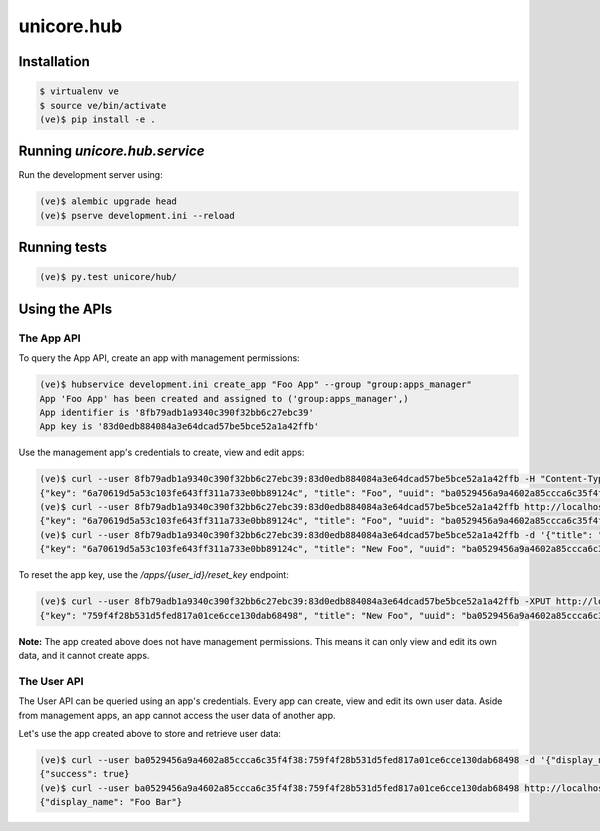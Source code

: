 unicore.hub
===========

Installation
------------

.. code-block:: bash

    $ virtualenv ve
    $ source ve/bin/activate
    (ve)$ pip install -e .

Running `unicore.hub.service`
-----------------------------

Run the development server using:

.. code-block:: bash

    (ve)$ alembic upgrade head
    (ve)$ pserve development.ini --reload


Running tests
-------------

.. code-block:: bash

    (ve)$ py.test unicore/hub/

Using the APIs
--------------

The App API
***********

To query the App API, create an app with management permissions:

.. code-block:: bash

    (ve)$ hubservice development.ini create_app "Foo App" --group "group:apps_manager"
    App 'Foo App' has been created and assigned to ('group:apps_manager',)
    App identifier is '8fb79adb1a9340c390f32bb6c27ebc39'
    App key is '83d0edb884084a3e64dcad57be5bce52a1a42ffb'

Use the management app's credentials to create, view and edit apps:

.. code-block:: bash

    (ve)$ curl --user 8fb79adb1a9340c390f32bb6c27ebc39:83d0edb884084a3e64dcad57be5bce52a1a42ffb -H "Content-Type: application/json" -d '{"title": "Foo"}' http://localhost:8000/apps
    {"key": "6a70619d5a53c103fe643ff311a733e0bb89124c", "title": "Foo", "uuid": "ba0529456a9a4602a85ccca6c35f4f38", "groups": []}
    (ve)$ curl --user 8fb79adb1a9340c390f32bb6c27ebc39:83d0edb884084a3e64dcad57be5bce52a1a42ffb http://localhost:8000/apps/ba0529456a9a4602a85ccca6c35f4f38
    {"key": "6a70619d5a53c103fe643ff311a733e0bb89124c", "title": "Foo", "uuid": "ba0529456a9a4602a85ccca6c35f4f38", "groups": []}
    (ve)$ curl --user 8fb79adb1a9340c390f32bb6c27ebc39:83d0edb884084a3e64dcad57be5bce52a1a42ffb -d '{"title": "New Foo"}' -XPUT http://localhost:8000/apps/ba0529456a9a4602a85ccca6c35f4f38
    {"key": "6a70619d5a53c103fe643ff311a733e0bb89124c", "title": "New Foo", "uuid": "ba0529456a9a4602a85ccca6c35f4f38", "groups": []}

To reset the app key, use the `/apps/{user_id}/reset_key` endpoint:

.. code-block:: bash

    (ve)$ curl --user 8fb79adb1a9340c390f32bb6c27ebc39:83d0edb884084a3e64dcad57be5bce52a1a42ffb -XPUT http://localhost:8000/apps/ba0529456a9a4602a85ccca6c35f4f38/reset_key
    {"key": "759f4f28b531d5fed817a01ce6cce130dab68498", "title": "New Foo", "uuid": "ba0529456a9a4602a85ccca6c35f4f38", "groups": []}

**Note:** The app created above does not have management permissions. This means it can only view and edit its own data, and it cannot create apps.

The User API
************

The User API can be queried using an app's credentials. Every app can create, view and edit its own user data. Aside from management apps, an app cannot access the user data of another app.

Let's use the app created above to store and retrieve user data:

.. code-block:: bash

    (ve)$ curl --user ba0529456a9a4602a85ccca6c35f4f38:759f4f28b531d5fed817a01ce6cce130dab68498 -d '{"display_name": "Foo Bar"}' http://localhost:8000/users/cfdfbfc6ca064a48b77f0dc615e0841d
    {"success": true}
    (ve)$ curl --user ba0529456a9a4602a85ccca6c35f4f38:759f4f28b531d5fed817a01ce6cce130dab68498 http://localhost:8000/users/cfdfbfc6ca064a48b77f0dc615e0841d
    {"display_name": "Foo Bar"}
